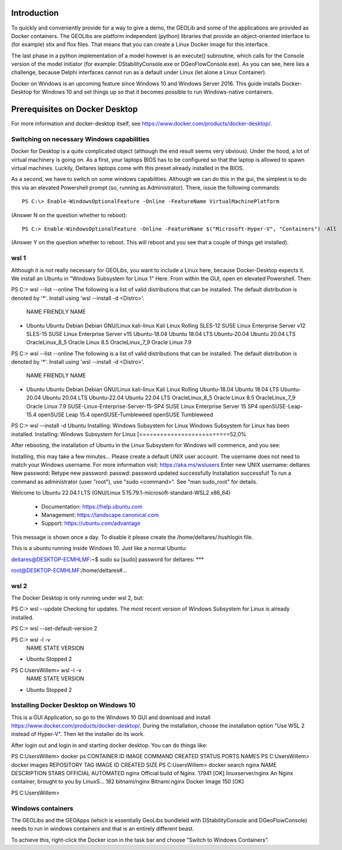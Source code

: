 .. _docker-desktop:

Introduction
============

To quickly and conveniently provide for a way to give a demo, the GEOLib and some of the applications are provided as Docker containers. 
The GEOLibs are platform independent (python) libraries that provide an object-oriented interface to (for example) stix and flox files. That means that you can
create a Linux Docker image for this interface.

The last phase in a python implementation of a model however is an execute() subroutine, which calls for the Console version of the model initiator (for example:
DStabilityConsole.exe or DGeoFlowConsole.exe). As you can see, here lies a challenge, because Delphi interfaces cannot run as a default under Linux (let alone
a Linux Container).

Docker on Windows is an upcoming feature since Windows 10 and Windows Server 2016. This guide installs Docker-Desktop for Windows 10 and set things up so that 
it becomes possible to run Windows-native containers.

Prerequisites on Docker Desktop
===============================

For more information and docker-desktop itself, see https://www.docker.com/products/docker-desktop/.

Switching on necessary Windows capabilities
-------------------------------------------

Docker for Desktop is a quite complicated object (although the end result seems very obvious). Under the hood, a lot of virtual machinery
is going on. As a first, your laptops BIOS has to be configured so that the laptop is allowed to spawn virtual machines. Luckily, Deltares
laptops come with this preset already installed in the BIOS. 

As a second, we have to switch on some windows capabilities. Although we can do this in the gui, the simplest is to do this via an elevated
Powershell prompt (so, running as Administrator). There, issue the following commands::

  PS C:\> Enable-WindowsOptionalFeature -Online -FeatureName VirtualMachinePlatform

(Answer N on the question whether to reboot)::

  PS C:> Enable-WindowsOptionalFeature -Online -FeatureName $("Microsoft-Hyper-V", "Containers") -All

(Answer Y on the question whether to reboot. This will reboot and you see that a couple of things get installed).


wsl 1
-----

Although it is not really necessary for GEOLibs, you want to include a Linux here, because Docker-Desktop expects it. We install an Ubuntu 
in "Windows Subsystem for Linux 1" Here. From within the GUI, open en elevated Powershell. Then::

PS C:\> wsl --list --online
The following is a list of valid distributions that can be installed.
The default distribution is denoted by '*'.
Install using 'wsl --install -d <Distro>'.

  NAME               FRIENDLY NAME
* Ubuntu             Ubuntu
  Debian             Debian GNU/Linux
  kali-linux         Kali Linux Rolling
  SLES-12            SUSE Linux Enterprise Server v12
  SLES-15            SUSE Linux Enterprise Server v15
  Ubuntu-18.04       Ubuntu 18.04 LTS
  Ubuntu-20.04       Ubuntu 20.04 LTS
  OracleLinux_8_5    Oracle Linux 8.5
  OracleLinux_7_9    Oracle Linux 7.9
  
PS C:\> wsl --list --online
The following is a list of valid distributions that can be installed.
The default distribution is denoted by '*'.
Install using 'wsl --install -d <Distro>'.

  NAME                                   FRIENDLY NAME
* Ubuntu                                 Ubuntu
  Debian                                 Debian GNU/Linux
  kali-linux                             Kali Linux Rolling
  Ubuntu-18.04                           Ubuntu 18.04 LTS
  Ubuntu-20.04                           Ubuntu 20.04 LTS
  Ubuntu-22.04                           Ubuntu 22.04 LTS
  OracleLinux_8_5                        Oracle Linux 8.5
  OracleLinux_7_9                        Oracle Linux 7.9
  SUSE-Linux-Enterprise-Server-15-SP4    SUSE Linux Enterprise Server 15 SP4
  openSUSE-Leap-15.4                     openSUSE Leap 15.4
  openSUSE-Tumbleweed                    openSUSE Tumbleweed

PS C:\> wsl --install -d Ubuntu
Installing: Windows Subsystem for Linux
Windows Subsystem for Linux has been installed.
Installing: Windows Subsystem for Linux
[==========================52,0%

After rebooting, the installation of Ubuntu in the Linux Subsystem for Windows will commence, and you see:

Installing, this may take a few minutes...
Please create a default UNIX user account. The username does not need to match your Windows username.
For more information visit: https://aka.ms/wslusers
Enter new UNIX username: deltares
New password:
Retype new password:
passwd: password updated successfully
Installation successful!
To run a command as administrator (user "root"), use "sudo <command>".
See "man sudo_root" for details.

Welcome to Ubuntu 22.04.1 LTS (GNU/Linux 5.15.79.1-microsoft-standard-WSL2 x86_64)

 * Documentation:  https://help.ubuntu.com
 * Management:     https://landscape.canonical.com
 * Support:        https://ubuntu.com/advantage

This message is shown once a day. To disable it please create the
/home/deltares/.hushlogin file.

This is a ubuntu running inside Windows 10. Just like a normal Ubuntu::

deltares@DESKTOP-ECMHLMF:~$ sudo su
[sudo] password for deltares: ***

root@DESKTOP-ECMHLMF:/home/deltares#...


wsl 2
-----

The Docker Desktop is only running under wsl 2, but::

PS C:\> wsl --update
Checking for updates.
The most recent version of Windows Subsystem for Linux is already installed.

PS C:\> wsl --set-default-version 2

PS C:\> wsl -l -v
  NAME      STATE           VERSION
* Ubuntu    Stopped         2

PS C:\Users\Willem> wsl -l -v
  NAME      STATE           VERSION
* Ubuntu    Stopped         2


Installing Docker Desktop on Windows 10
---------------------------------------

This is a GUI Application, so go to the Windows 10 GUI and download and install https://www.docker.com/products/docker-desktop/. During 
the installation, choose the installation option "Use WSL 2 instead of Hyper-V". Then let the installer do its work.

After login out and login in and starting docker desktop. You can do things like::

PS C:\Users\Willem> docker ps
CONTAINER ID   IMAGE     COMMAND   CREATED   STATUS    PORTS     NAMES
PS C:\Users\Willem> docker images
REPOSITORY   TAG       IMAGE ID   CREATED   SIZE
PS C:\Users\Willem> docker search nginx
NAME                                              DESCRIPTION                                     STARS     OFFICIAL   AUTOMATED
nginx                                             Official build of Nginx.                        17941     [OK]
linuxserver/nginx                                 An Nginx container, brought to you by LinuxS…   182
bitnami/nginx                                     Bitnami nginx Docker Image                      150                  [OK]

PS C:\Users\Willem>


Windows containers
------------------

The GEOLibs and the GEOApps (which is essentially GeoLibs bundleled with DStabilityConsole and DGeoFlowConsole) needs to run in windows
containers and that is an entirely different beast.

To achieve this, right-click the Docker icon in the task bar and choose "Switch to Windows Containers".




